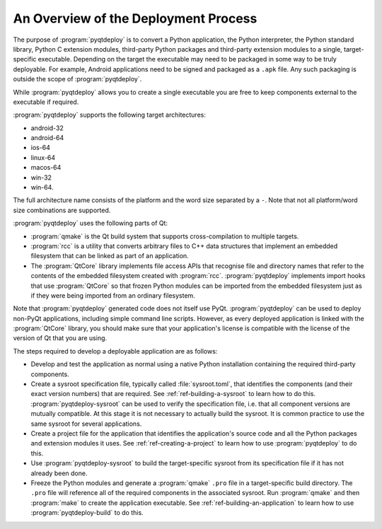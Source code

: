 An Overview of the Deployment Process
=====================================

The purpose of :program:`pyqtdeploy` is to convert a Python application, the
Python interpreter, the Python standard library, Python C extension modules,
third-party Python packages and third-party extension modules to a single,
target-specific executable.  Depending on the target the executable may need to
be packaged in some way to be truly deployable.  For example, Android
applications need to be signed and packaged as a ``.apk`` file.  Any such
packaging is outside the scope of :program:`pyqtdeploy`.

While :program:`pyqtdeploy` allows you to create a single executable you are
free to keep components external to the executable if required.

:program:`pyqtdeploy` supports the following target architectures:

- android-32
- android-64
- ios-64
- linux-64
- macos-64
- win-32
- win-64.

The full architecture name consists of the platform and the word size separated
by a ``-``.  Note that not all platform/word size combinations are supported.

:program:`pyqtdeploy` uses the following parts of Qt:

- :program:`qmake` is the Qt build system that supports cross-compilation to
  multiple targets.

- :program:`rcc` is a utility that converts arbitrary files to C++ data
  structures that implement an embedded filesystem that can be linked as part
  of an application.

- The :program:`QtCore` library implements file access APIs that recognise file
  and directory names that refer to the contents of the embedded filesystem
  created with :program:`rcc`.  :program:`pyqtdeploy` implements import hooks
  that use :program:`QtCore` so that frozen Python modules can be imported from
  the embedded filesystem just as if they were being imported from an ordinary
  filesystem.

Note that :program:`pyqtdeploy` generated code does not itself use PyQt.
:program:`pyqtdeploy` can be used to deploy non-PyQt applications, including
simple command line scripts.  However, as every deployed application is linked
with the :program:`QtCore` library, you should make sure that your
application's license is compatible with the license of the version of Qt that
you are using.

The steps required to develop a deployable application are as follows:

- Develop and test the application as normal using a native Python
  installation containing the required third-party components.

- Create a sysroot specification file, typically called :file:`sysroot.toml`,
  that identifies the components (and their exact version numbers) that are
  required.  See :ref:`ref-building-a-sysroot` to learn how to do this.
  :program:`pyqtdeploy-sysroot` can be used to verify the specification file,
  i.e. that all component versions are mutually compatible.  At this stage it
  is not necessary to actually build the sysroot.  It is common practice to use
  the same sysroot for several applications.

- Create a project file for the application that identifies the application's
  source code and all the Python packages and extension modules it uses.  See
  :ref:`ref-creating-a-project` to learn how to use :program:`pyqtdeploy` to do
  this.

- Use :program:`pyqtdeploy-sysroot` to build the target-specific sysroot from
  its specification file if it has not already been done.

- Freeze the Python modules and generate a :program:`qmake` ``.pro`` file in a
  target-specific build directory.  The ``.pro`` file will reference all of the
  required components in the associated sysroot.  Run :program:`qmake` and then
  :program:`make` to create the application executable.  See
  :ref:`ref-building-an-application` to learn how to use
  :program:`pyqtdeploy-build` to do this.
